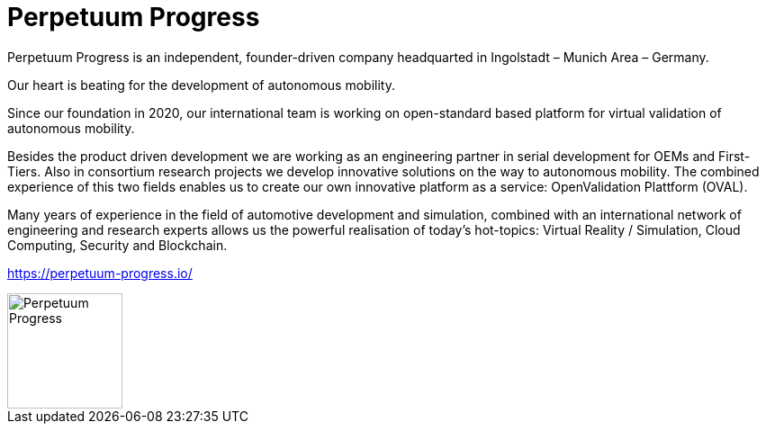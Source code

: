 = Perpetuum Progress 

:doctype: book

Perpetuum Progress is an independent, founder-driven company headquarted in Ingolstadt – Munich Area – Germany.

Our heart is beating for the development of autonomous mobility.

Since our foundation in 2020, our international team is working on open-standard based platform for virtual validation of autonomous mobility.

Besides the product driven development we are working as an engineering partner in serial development for OEMs and First-Tiers. Also in consortium research projects we develop innovative solutions on the way to autonomous mobility. The combined experience of this two fields enables us to create our own innovative platform as a service: OpenValidation Plattform (OVAL).

Many years of experience in the field of automotive development and simulation, combined with an international network of engineering and research experts allows us the powerful realisation of today’s hot-topics: Virtual Reality / Simulation, Cloud Computing, Security and Blockchain.

https://perpetuum-progress.io/

image::https://raw.githubusercontent.com/PerpetuumProgress/DOC/main/images/PerpetuumProgress.jpg[Perpetuum Progress,128,128]

